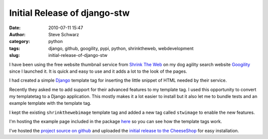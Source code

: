 Initial Release of django-stw
#############################
:date: 2010-07-11 15:47
:author: Steve Schwarz
:category: python
:tags: django, github, googility, pypi, python, shrinktheweb, webdevelopment
:slug: initial-release-of-django-stw

I have been using the free website thumbnail service from `Shrink The
Web`_ on my dog agility search website `Googility`_ since I launched it.
It is quick and easy to use and it adds a lot to the look of the pages.

I had created a simple `Django`_ template tag for inserting the little
snippet of HTML needed by their service.

Recently they asked me to add support for their advanced features to my
template tag. I used this opportunity to convert my templatetag to a
Django application. This mostly makes it a lot easier to install but it
also let me to bundle tests and an example template with the template
tag.

I kept the existing ``shrinkthewebimage`` template tag and added a new
tag called ``stwimage`` to enable the new features.

I'm hosting the example page included in the package `here`_ so you can
see how the template tags work.

I've hosted the `project source on github`_ and uploaded the `initial
release to the CheeseShop`_ for easy installation.

.. _Shrink The Web: http://www.shrinktheweb.com?a=988
.. _Googility: http://googility.com
.. _Django: http://djangoproject.com/
.. _here: http://googility.com/django-stw/
.. _project source on github: http://github.com/saschwarz/django-stw
.. _initial release to the CheeseShop: http://pypi.python.org/pypi/django-stw/
